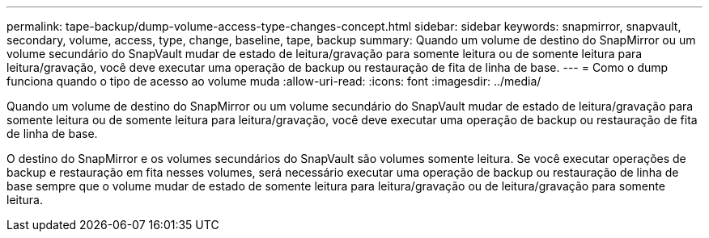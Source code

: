 ---
permalink: tape-backup/dump-volume-access-type-changes-concept.html 
sidebar: sidebar 
keywords: snapmirror, snapvault, secondary, volume, access, type, change, baseline, tape, backup 
summary: Quando um volume de destino do SnapMirror ou um volume secundário do SnapVault mudar de estado de leitura/gravação para somente leitura ou de somente leitura para leitura/gravação, você deve executar uma operação de backup ou restauração de fita de linha de base. 
---
= Como o dump funciona quando o tipo de acesso ao volume muda
:allow-uri-read: 
:icons: font
:imagesdir: ../media/


[role="lead"]
Quando um volume de destino do SnapMirror ou um volume secundário do SnapVault mudar de estado de leitura/gravação para somente leitura ou de somente leitura para leitura/gravação, você deve executar uma operação de backup ou restauração de fita de linha de base.

O destino do SnapMirror e os volumes secundários do SnapVault são volumes somente leitura. Se você executar operações de backup e restauração em fita nesses volumes, será necessário executar uma operação de backup ou restauração de linha de base sempre que o volume mudar de estado de somente leitura para leitura/gravação ou de leitura/gravação para somente leitura.
